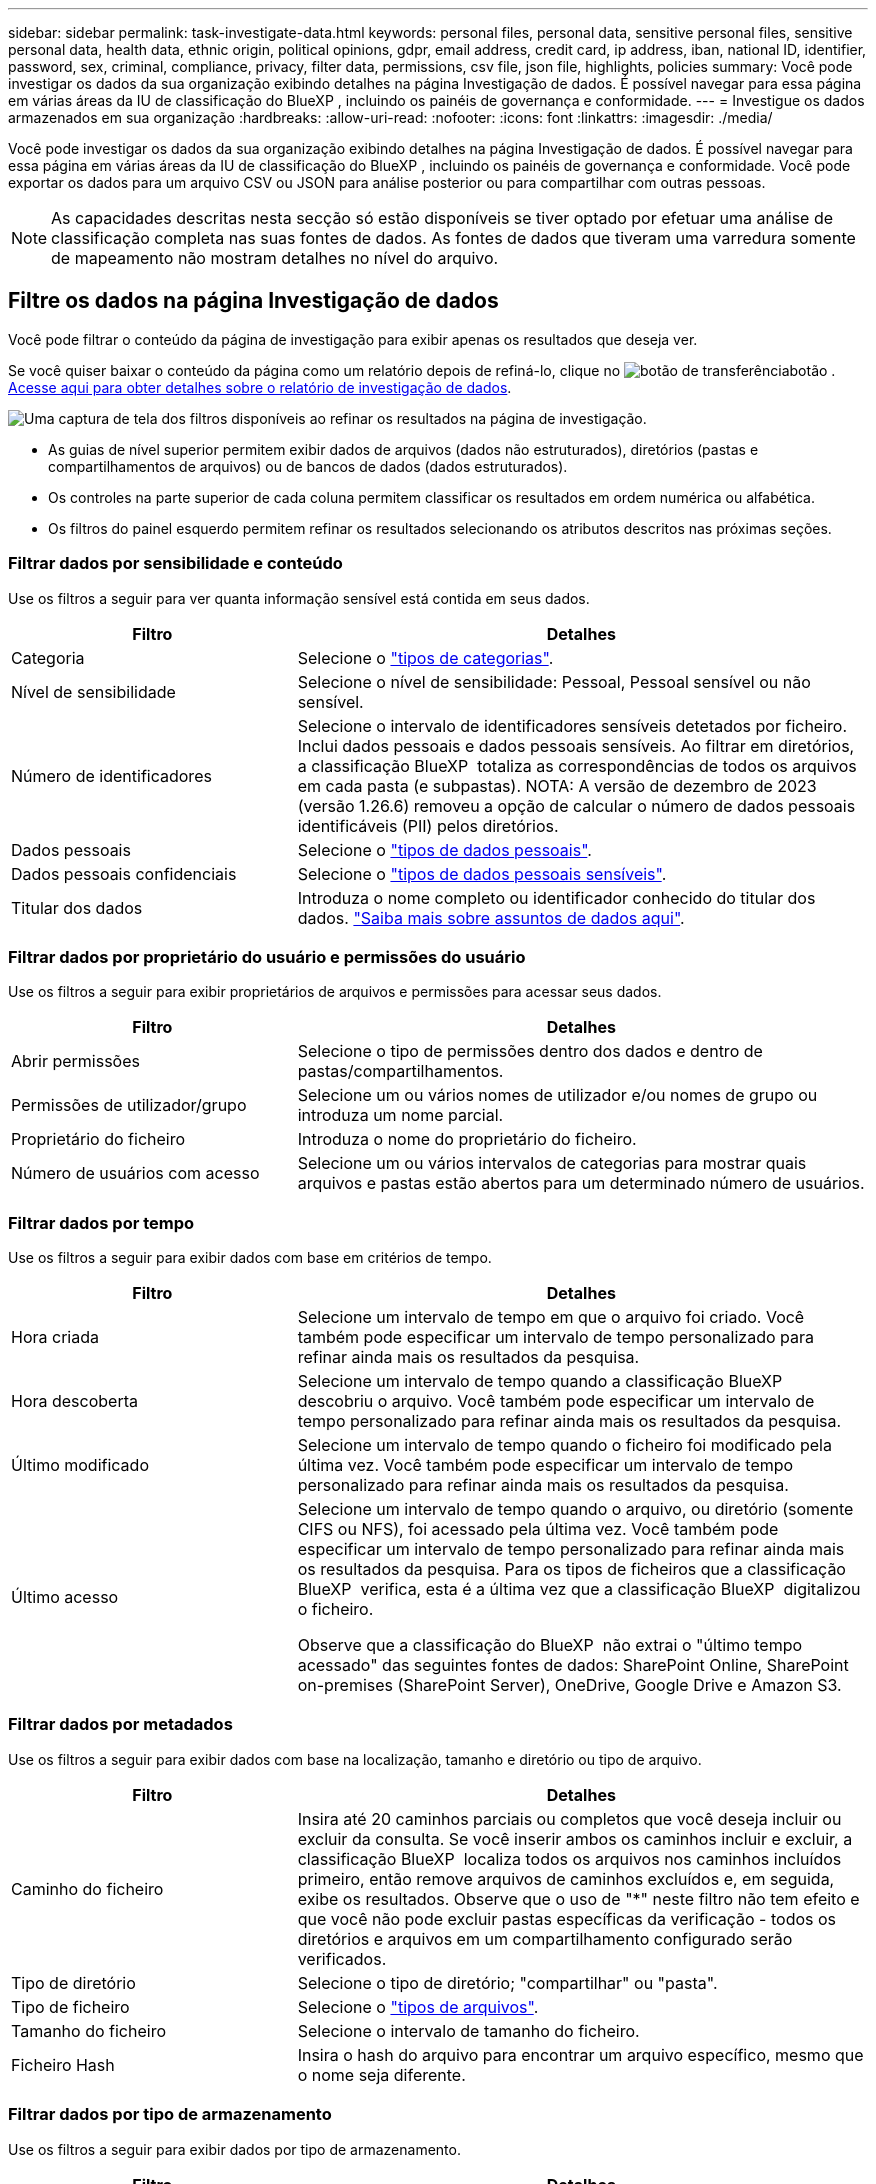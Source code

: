 ---
sidebar: sidebar 
permalink: task-investigate-data.html 
keywords: personal files, personal data, sensitive personal files, sensitive personal data, health data, ethnic origin, political opinions, gdpr, email address, credit card, ip address, iban, national ID, identifier, password, sex, criminal, compliance, privacy, filter data, permissions, csv file, json file, highlights, policies 
summary: Você pode investigar os dados da sua organização exibindo detalhes na página Investigação de dados. É possível navegar para essa página em várias áreas da IU de classificação do BlueXP , incluindo os painéis de governança e conformidade. 
---
= Investigue os dados armazenados em sua organização
:hardbreaks:
:allow-uri-read: 
:nofooter: 
:icons: font
:linkattrs: 
:imagesdir: ./media/


[role="lead"]
Você pode investigar os dados da sua organização exibindo detalhes na página Investigação de dados. É possível navegar para essa página em várias áreas da IU de classificação do BlueXP , incluindo os painéis de governança e conformidade. Você pode exportar os dados para um arquivo CSV ou JSON para análise posterior ou para compartilhar com outras pessoas.


NOTE: As capacidades descritas nesta secção só estão disponíveis se tiver optado por efetuar uma análise de classificação completa nas suas fontes de dados. As fontes de dados que tiveram uma varredura somente de mapeamento não mostram detalhes no nível do arquivo.



== Filtre os dados na página Investigação de dados

Você pode filtrar o conteúdo da página de investigação para exibir apenas os resultados que deseja ver.

Se você quiser baixar o conteúdo da página como um relatório depois de refiná-lo, clique no image:button_download.png["botão de transferência"]botão . <<Relatório de investigação de dados,Acesse aqui para obter detalhes sobre o relatório de investigação de dados>>.

image:screenshot_compliance_investigation_filtered.png["Uma captura de tela dos filtros disponíveis ao refinar os resultados na página de investigação."]

* As guias de nível superior permitem exibir dados de arquivos (dados não estruturados), diretórios (pastas e compartilhamentos de arquivos) ou de bancos de dados (dados estruturados).
* Os controles na parte superior de cada coluna permitem classificar os resultados em ordem numérica ou alfabética.
* Os filtros do painel esquerdo permitem refinar os resultados selecionando os atributos descritos nas próximas seções.




=== Filtrar dados por sensibilidade e conteúdo

Use os filtros a seguir para ver quanta informação sensível está contida em seus dados.

[cols="30,60"]
|===
| Filtro | Detalhes 


| Categoria | Selecione o link:reference-private-data-categories.html#types-of-categories["tipos de categorias"^]. 


| Nível de sensibilidade | Selecione o nível de sensibilidade: Pessoal, Pessoal sensível ou não sensível. 


| Número de identificadores | Selecione o intervalo de identificadores sensíveis detetados por ficheiro. Inclui dados pessoais e dados pessoais sensíveis. Ao filtrar em diretórios, a classificação BlueXP  totaliza as correspondências de todos os arquivos em cada pasta (e subpastas). NOTA: A versão de dezembro de 2023 (versão 1.26.6) removeu a opção de calcular o número de dados pessoais identificáveis (PII) pelos diretórios. 


| Dados pessoais | Selecione o link:reference-private-data-categories.html#types-of-personal-data["tipos de dados pessoais"^]. 


| Dados pessoais confidenciais | Selecione o link:reference-private-data-categories.html#types-of-sensitive-personal-data["tipos de dados pessoais sensíveis"^]. 


| Titular dos dados | Introduza o nome completo ou identificador conhecido do titular dos dados. link:task-generating-compliance-reports.html#search-for-data-subjects-and-download-reports["Saiba mais sobre assuntos de dados aqui"^]. 
|===


=== Filtrar dados por proprietário do usuário e permissões do usuário

Use os filtros a seguir para exibir proprietários de arquivos e permissões para acessar seus dados.

[cols="30,60"]
|===
| Filtro | Detalhes 


| Abrir permissões | Selecione o tipo de permissões dentro dos dados e dentro de pastas/compartilhamentos. 


| Permissões de utilizador/grupo | Selecione um ou vários nomes de utilizador e/ou nomes de grupo ou introduza um nome parcial. 


| Proprietário do ficheiro | Introduza o nome do proprietário do ficheiro. 


| Número de usuários com acesso | Selecione um ou vários intervalos de categorias para mostrar quais arquivos e pastas estão abertos para um determinado número de usuários. 
|===


=== Filtrar dados por tempo

Use os filtros a seguir para exibir dados com base em critérios de tempo.

[cols="30,60"]
|===
| Filtro | Detalhes 


| Hora criada | Selecione um intervalo de tempo em que o arquivo foi criado. Você também pode especificar um intervalo de tempo personalizado para refinar ainda mais os resultados da pesquisa. 


| Hora descoberta | Selecione um intervalo de tempo quando a classificação BlueXP  descobriu o arquivo. Você também pode especificar um intervalo de tempo personalizado para refinar ainda mais os resultados da pesquisa. 


| Último modificado | Selecione um intervalo de tempo quando o ficheiro foi modificado pela última vez. Você também pode especificar um intervalo de tempo personalizado para refinar ainda mais os resultados da pesquisa. 


| Último acesso  a| 
Selecione um intervalo de tempo quando o arquivo, ou diretório (somente CIFS ou NFS), foi acessado pela última vez. Você também pode especificar um intervalo de tempo personalizado para refinar ainda mais os resultados da pesquisa. Para os tipos de ficheiros que a classificação BlueXP  verifica, esta é a última vez que a classificação BlueXP  digitalizou o ficheiro.

Observe que a classificação do BlueXP  não extrai o "último tempo acessado" das seguintes fontes de dados: SharePoint Online, SharePoint on-premises (SharePoint Server), OneDrive, Google Drive e Amazon S3.

|===


=== Filtrar dados por metadados

Use os filtros a seguir para exibir dados com base na localização, tamanho e diretório ou tipo de arquivo.

[cols="30,60"]
|===
| Filtro | Detalhes 


| Caminho do ficheiro | Insira até 20 caminhos parciais ou completos que você deseja incluir ou excluir da consulta. Se você inserir ambos os caminhos incluir e excluir, a classificação BlueXP  localiza todos os arquivos nos caminhos incluídos primeiro, então remove arquivos de caminhos excluídos e, em seguida, exibe os resultados. Observe que o uso de "*" neste filtro não tem efeito e que você não pode excluir pastas específicas da verificação - todos os diretórios e arquivos em um compartilhamento configurado serão verificados. 


| Tipo de diretório | Selecione o tipo de diretório; "compartilhar" ou "pasta". 


| Tipo de ficheiro | Selecione o link:reference-private-data-categories.html#types-of-files["tipos de arquivos"^]. 


| Tamanho do ficheiro | Selecione o intervalo de tamanho do ficheiro. 


| Ficheiro Hash | Insira o hash do arquivo para encontrar um arquivo específico, mesmo que o nome seja diferente. 
|===


=== Filtrar dados por tipo de armazenamento

Use os filtros a seguir para exibir dados por tipo de armazenamento.

[cols="30,60"]
|===
| Filtro | Detalhes 


| Tipo de ambiente de trabalho | Selecione o tipo de ambiente de trabalho. OneDrive, SharePoint e Google Drive são categorizados em "Apps". 


| Nome do ambiente de trabalho | Selecione ambientes de trabalho específicos. 


| Repositório de armazenamento | Selecione o repositório de armazenamento, por exemplo, um volume ou um esquema. 
|===


=== Filtrar dados por políticas

Use o filtro a seguir para exibir dados por políticas.

[cols="30,60"]
|===
| Filtro | Detalhes 


| Políticas | Selecione uma política ou políticas. Vá link:task-using-policies.html["aqui"^] para ver a lista de políticas existentes e para criar suas próprias políticas personalizadas. 
|===


=== Filtrar dados por status da análise

Utilize o seguinte filtro para visualizar os dados pelo estado do exame de classificação BlueXP .

[cols="30,60"]
|===
| Filtro | Detalhes 


| Estado análise | Selecione uma opção para mostrar a lista de ficheiros que são Pending First Scan, Completed being Scanned, Pending Rescan ou that has Failed to be Scanned. 


| Evento análise exame | Selecione se você deseja exibir arquivos que não foram classificados porque a classificação do BlueXP  não pôde reverter a última hora acessada, ou arquivos que foram classificados, mesmo que a classificação do BlueXP  não pôde reverter a última hora acessada. 
|===
link:reference-collected-metadata.html#last-access-time-timestamp["Consulte detalhes sobre o carimbo de data/hora "último acesso""] Para obter mais informações sobre os itens que aparecem na página de investigação ao filtrar usando o evento análise de digitalização.



=== Filtrar dados por duplicatas

Use o filtro a seguir para exibir arquivos duplicados em seu armazenamento.

[cols="30,60"]
|===
| Filtro | Detalhes 


| Duplicatas | Selecione se o arquivo está duplicado nos repositórios. 
|===


== Ver metadados do ficheiro

No painel resultados da investigação de dados, você pode clicar image:button_down_caret.png["cuidado com os pés"] em qualquer arquivo para exibir os metadados do arquivo.

image:screenshot_compliance_file_details.png["Uma captura de tela mostrando os detalhes dos metadados de um arquivo na página Investigação de dados."]

Além de mostrar o ambiente de trabalho e o volume em que o arquivo reside, os metadados mostram muito mais informações, incluindo as permissões de arquivo, o proprietário do arquivo e se há duplicatas desse arquivo. Esta informação é útil se você está planejando link:task-using-policies.html#create-custom-policies["Criar políticas"]porque você pode ver todas as informações que você pode usar para filtrar seus dados.

Note que nem todas as informações estão disponíveis para todas as fontes de dados - apenas o que é apropriado para essa fonte de dados. Por exemplo, o nome do volume e as permissões não são relevantes para arquivos de banco de dados.



== Exibir permissões para arquivos e diretórios

Para exibir uma lista de todos os usuários ou grupos que têm acesso a um arquivo ou a um diretório e os tipos de permissões que eles têm, clique em *Exibir todas as permissões*. Este botão está disponível apenas para dados em compartilhamentos CIFS.

Observe que se você vir SIDs (identificadores de segurança) em vez de nomes de usuários e grupos, você deve integrar seu ative Directory à classificação do BlueXP . link:task-add-active-directory-datasense.html["Veja como fazer isso"].

image:screenshot_compliance_permissions.png["Uma captura de tela mostrando permissões detalhadas de arquivos."]

Você pode clicar image:button_down_caret.png["cuidado com os pés"] em para qualquer grupo para ver a lista de usuários que fazem parte do grupo.

Além disso, você pode clicar no nome de um usuário ou grupo e a página de investigação é exibida com o nome desse usuário ou grupo preenchido no filtro "permissões de usuário / grupo" para que você possa ver todos os arquivos e diretórios aos quais o usuário ou grupo tem acesso.



== Verifique se há arquivos duplicados em seus sistemas de armazenamento

Você pode ver se arquivos duplicados estão sendo armazenados em seus sistemas de armazenamento. Isso é útil se você quiser identificar áreas onde você pode economizar espaço de armazenamento. Também pode ser útil garantir que certos arquivos com permissões específicas ou informações confidenciais não sejam duplicados desnecessariamente em seus sistemas de armazenamento.

Todos os seus arquivos (não incluindo bancos de dados) com 1 MB ou mais e que contenham informações pessoais ou confidenciais, são comparados para ver se há duplicatas. Você pode usar os filtros de página de investigação "tamanho do arquivo" junto com "Duplicates" para ver quais arquivos de um determinado intervalo de tamanho são duplicados em seu ambiente.

A classificação BlueXP  usa a tecnologia de hash para determinar arquivos duplicados. Se qualquer arquivo tiver o mesmo código hash que outro arquivo, podemos ter 100% de certeza de que os arquivos são duplicados exatos - mesmo que os nomes dos arquivos sejam diferentes.

Você pode baixar a lista de arquivos duplicados e enviá-la para o administrador de armazenamento para que eles possam decidir quais arquivos, se houver, podem ser excluídos. Ou você pode link:task-managing-highlights.html#delete-source-files["elimine o ficheiro"] se você estiver confiante de que uma versão específica do arquivo não é necessária.

*Exibir todos os arquivos duplicados*

Se você quiser uma lista de todos os arquivos duplicados nos ambientes de trabalho e fontes de dados que você está digitalizando, você pode usar o filtro chamado *Duplicates > has duplicatas* na página Investigação de dados.

Todos os arquivos duplicados são exibidos na página de resultados.

*Exibir se um arquivo específico é duplicado*

Se você quiser ver se um único arquivo tem duplicatas, no painel resultados da investigação de dados, você pode clicar image:button_down_caret.png["cuidado com os pés"] em para qualquer arquivo para exibir os metadados do arquivo. Se houver duplicatas de um determinado arquivo, essas informações serão exibidas ao lado do campo _Duplicates_.

Para exibir a lista de arquivos duplicados e onde eles estão localizados, clique em *Exibir detalhes*. Na próxima página, clique em *Exibir duplicados* para exibir os arquivos na página de investigação.

image:screenshot_compliance_duplicate_file.png["Uma captura de tela mostrando como exibir onde os arquivos duplicados estão localizados."]


TIP: Você pode usar o valor "hash de arquivo" fornecido nesta página e inseri-lo diretamente na página de investigação para procurar um arquivo duplicado específico a qualquer momento - ou você pode usá-lo em uma Política.



== Relatório de investigação de dados

O Relatório de Investigação de dados é um download do conteúdo filtrado da página Investigação de dados.

O relatório está disponível como um arquivo .CSV ou .json que você pode salvar na máquina local.

Pode haver até três arquivos de relatório baixados se a classificação do BlueXP  estiver escaneando arquivos (dados não estruturados), diretórios (pastas e compartilhamentos de arquivos) e bancos de dados (dados estruturados).

*O que está incluído no Relatório de Investigação de dados*

O *Relatório de dados de arquivos não estruturados* inclui as seguintes informações sobre seus arquivos:

* Nome do ficheiro
* Tipo de localização
* Nome do ambiente de trabalho
* Repositório de storage (por exemplo, um volume, bucket, compartilhamentos)
* Tipo de repositório
* Caminho do ficheiro
* Tipo de ficheiro
* Tamanho do ficheiro (em MB)
* Hora criada
* Modificado pela última vez
* Último acesso
* Proprietário do ficheiro
* Categoria
* Informações pessoais
* Informações pessoais sensíveis
* Abrir permissões
* Erro de análise de digitalização
* Data de deteção de eliminação
+
Uma data de deteção de exclusão identifica a data em que o arquivo foi excluído ou movido. Isso permite que você identifique quando os arquivos confidenciais foram movidos. Os arquivos excluídos não fazem parte da contagem de números de arquivo que aparece no painel ou na página de investigação. Os arquivos só aparecem nos relatórios CSV.



O *Relatório de dados de diretórios não estruturados* inclui as seguintes informações sobre suas pastas e compartilhamentos de arquivos:

* Tipo de ambiente de trabalho
* Nome do ambiente de trabalho
* Nome do diretório
* Repositório de armazenamento (por exemplo, uma pasta ou compartilhamentos de arquivo)
* Proprietário do diretório
* Hora criada
* Hora descoberta
* Modificado pela última vez
* Último acesso
* Abrir permissões
* Tipo de diretório


O *Relatório de dados estruturados* inclui as seguintes informações sobre as tabelas da sua base de dados:

* Nome da tabela BD
* Tipo de localização
* Nome do ambiente de trabalho
* Repositório de armazenamento (por exemplo, um esquema)
* Contagem de colunas
* Contagem de linhas
* Informações pessoais
* Informações pessoais sensíveis


.Etapas para gerar o relatório
. Na página Investigação de dados, clique no image:button_download.png["botão de transferência"] botão na parte superior direita da página.
. Selecione para fazer o download de um relatório .CSV ou .json dos dados e clique em *Download Report*.
+
image:screenshot_compliance_investigation_report2.png["Uma captura de tela da página Download Investigation Report com várias opções."]



.Resultado
Uma caixa de diálogo exibe uma mensagem informando que os relatórios estão sendo baixados.
